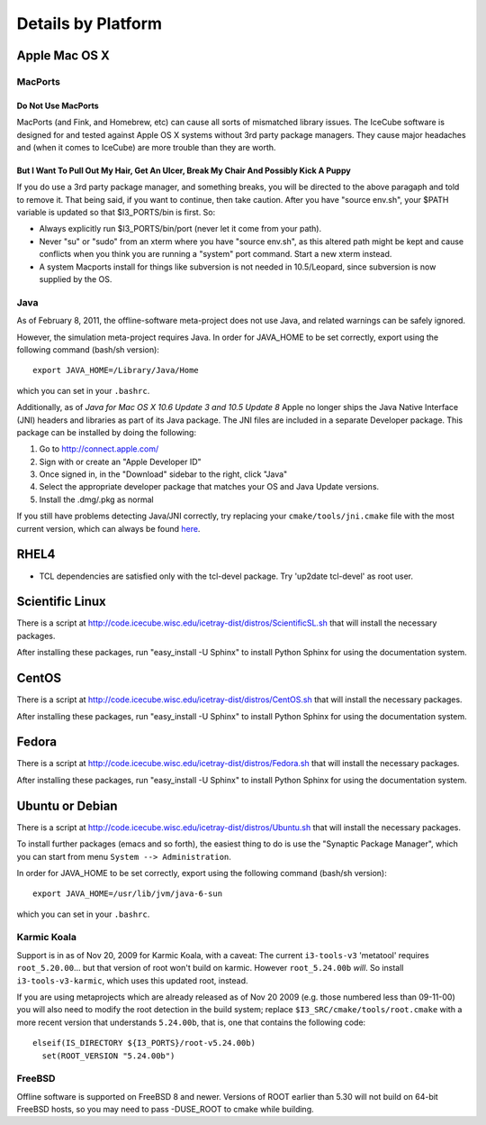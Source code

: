 .. _platforms:

Details by Platform
===================

.. index:: OSX
.. _OSX:

Apple Mac OS X
^^^^^^^^^^^^^^

MacPorts
""""""""

Do Not Use MacPorts
...................

MacPorts (and Fink, and Homebrew, etc) can cause all sorts of
mismatched library issues. The IceCube software is designed for and
tested against Apple OS X systems without 3rd party package
managers. They cause major headaches and (when it comes to IceCube)
are more trouble than they are worth.

But I Want To Pull Out My Hair, Get An Ulcer, Break My Chair And Possibly Kick A Puppy
......................................................................................

If you do use a 3rd party package manager, and something breaks, you
will be directed to the above paragaph and told to remove it. That
being said, if you want to continue, then take caution.  After you
have "source env.sh", your $PATH variable is updated so that
$I3_PORTS/bin is first. So:

* Always explicitly run $I3_PORTS/bin/port (never let it come from
  your path).

* Never "su" or "sudo" from an xterm where you have "source env.sh",
  as this altered path might be kept and cause conflicts when you
  think you are running a "system" port command.  Start a new xterm
  instead.

* A system Macports install for things like subversion is not needed
  in 10.5/Leopard, since subversion is now supplied by the OS.

Java
""""

As of February  8, 2011, the offline-software meta-project does not
use Java, and related warnings can be safely ignored.

However, the simulation meta-project requires Java. In order for
JAVA_HOME to be set correctly, export using the following command
(bash/sh version)::

  export JAVA_HOME=/Library/Java/Home

which you can set in your ``.bashrc``.

Additionally, as of *Java for Mac OS X 10.6 Update 3 and 10.5 Update
8* Apple no longer ships the Java Native Interface (JNI) headers and
libraries as part of its Java package. The JNI files are included in a
separate Developer package. This package can be installed by doing the
following:

1) Go to http://connect.apple.com/
2) Sign with or create an "Apple Developer ID"
3) Once signed in, in the "Download" sidebar to the right, click "Java"
4) Select the appropriate developer package that matches your OS and Java Update versions.
5) Install the .dmg/.pkg as normal

If you still have problems detecting Java/JNI correctly, try replacing
your ``cmake/tools/jni.cmake`` file with the most current version,
which can always be found here_.

.. _here: http://code.icecube.wisc.edu/icetray/projects/cmake/trunk/tools/jni.cmake

.. index:: RHEL4
.. _RHEL4:

RHEL4
^^^^^

* TCL dependencies are satisfied only with the tcl-devel package. Try
  'up2date tcl-devel' as root user.

.. index:: Scientific Linux

Scientific Linux
^^^^^^^^^^^^^^^^

There is a script at
http://code.icecube.wisc.edu/icetray-dist/distros/ScientificSL.sh
that will install the necessary packages.

After installing these packages, run "easy_install -U Sphinx" to install
Python Sphinx for using the documentation system. 

.. index:: CentOS
.. _centos:

CentOS
^^^^^^

There is a script at
http://code.icecube.wisc.edu/icetray-dist/distros/CentOS.sh
that will install the necessary packages.


After installing these packages, run "easy_install -U Sphinx" to install
Python Sphinx for using the documentation system. 

Fedora
^^^^^^

There is a script at
http://code.icecube.wisc.edu/icetray-dist/distros/Fedora.sh
that will install the necessary packages.

After installing these packages, run "easy_install -U Sphinx" to install
Python Sphinx for using the documentation system. 

.. index:: Ubuntu
.. index:: Debian

.. _ubuntu:
.. _debian:

Ubuntu or Debian
^^^^^^^^^^^^^^^^

There is a script at
http://code.icecube.wisc.edu/icetray-dist/distros/Ubuntu.sh
that will install the necessary packages.

To install further packages (emacs and so forth), the easiest thing to
do is use the "Synaptic Package Manager", which you can start from menu
``System --> Administration``. 

In order for JAVA_HOME to be set correctly, export using the following
command (bash/sh version)::

  export JAVA_HOME=/usr/lib/jvm/java-6-sun

which you can set in your ``.bashrc``.


Karmic Koala
""""""""""""

Support is in as of Nov 20, 2009 for Karmic Koala, with a caveat: The
current ``i3-tools-v3`` 'metatool' requires ``root_5.20.00``... but
that version of root won't build on karmic.  However ``root_5.24.00b``
*will*.  So install ``i3-tools-v3-karmic``, which uses this updated
root, instead.
  
If you are using metaprojects which are already released as of Nov 20
2009 (e.g. those numbered less than 09-11-00) you will also need to
modify the root detection in the build system; replace
``$I3_SRC/cmake/tools/root.cmake`` with a more recent version that
understands ``5.24.00b``, that is, one that contains the following
code::

    elseif(IS_DIRECTORY ${I3_PORTS}/root-v5.24.00b)
      set(ROOT_VERSION "5.24.00b")

FreeBSD
"""""""

Offline software is supported on FreeBSD 8 and newer. Versions of ROOT
earlier than 5.30 will not build on 64-bit FreeBSD hosts, so you may need
to pass -DUSE_ROOT to cmake while building.

